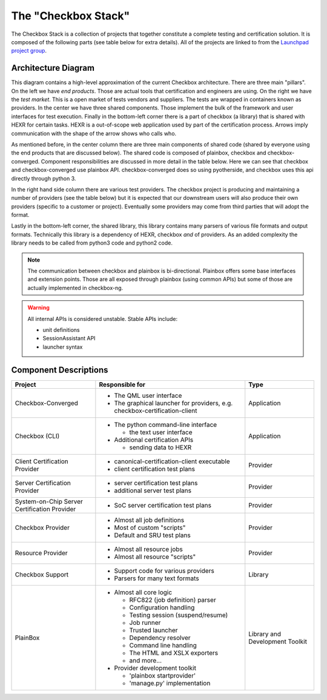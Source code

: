 The "Checkbox Stack"
====================

The Checkbox Stack is a collection of projects that together constitute a
complete testing and certification solution. It is composed of the following
parts (see table below for extra details). All of the projects are linked to
from the `Launchpad project group <https://launchpad.net/checkbox-project>`_.

Architecture Diagram
--------------------

.. image:: _images/Checkbox-Stack-Architecture.svg
    :alt: Architecture Diagram

This diagram contains a high-level approximation of the current Checkbox
architecture. There are three main "pillars". On the left we have *end
products*. Those are actual tools that certification and engineers are using.
On the right we have the *test market*. This is a open market of tests vendors
and suppliers. The tests are wrapped in containers known as providers. In the
center we have three shared components. Those implement the bulk of the
framework and user interfaces for test execution. Finally in the bottom-left
corner there is a part of checkbox (a library) that is shared with HEXR for
certain tasks. HEXR is a out-of-scope web application used by part of the
certification process. Arrows imply communication with the shape of the arrow
shows who calls who.

As mentioned before, in the center column there are three main components of
shared code (shared by everyone using the end products that are discussed
below). The shared code is composed of plainbox, checkbox and
checkbox-converged.  Component responsibilities are discussed in more detail in
the table below.  Here we can see that checkbox and checkbox-converged use
plainbox API.  checkbox-converged does so using pyotherside, and checkbox uses
this api directly through python 3.

In the right hand side column there are various test providers. The checkbox
project is producing and maintaining a number of providers (see the table
below) but it is expected that our downstream users will also produce their own
providers (specific to a customer or project). Eventually some providers may
come from third parties that will adopt the format.

Lastly in the bottom-left corner, the shared library, this library contains
many parsers of various file formats and output formats. Technically this
library is a dependency of HEXR, checkbox *and* of providers. As an added
complexity the library needs to be called from python3 code and python2 code.

.. note::
    The communication between checkbox and plainbox is bi-directional.
    Plainbox offers some base interfaces and extension points. Those are all
    exposed through plainbox (using common APIs) but some of those are actually
    implemented in checkbox-ng.

.. warning::
    All internal APIs is considered unstable. 
    Stable APIs include:

    * unit definitions
    * SessionAssistant API
    * launcher syntax

Component Descriptions
----------------------

+------------------------+---------------------------------------+-------------+
| Project                | Responsible for                       |    Type     |
+========================+=======================================+=============+
| Checkbox-Converged     | - The QML user interface              | Application |
|                        | - The graphical launcher for          |             |
|                        |   providers, e.g.                     |             |
|                        |   checkbox-certification-client       |             |
+------------------------+---------------------------------------+-------------+
| Checkbox (CLI)         | - The python command-line interface   | Application |
|                        |                                       |             |
|                        |   - the text user interface           |             |
|                        |                                       |             |
|                        | - Additional certification APIs       |             |
|                        |                                       |             |
|                        |   - sending data to HEXR              |             |
+------------------------+---------------------------------------+-------------+
| Client Certification   | - canonical-certification-client      | Provider    |
| Provider               |   executable                          |             |
|                        | - client certification test plans     |             |
+------------------------+---------------------------------------+-------------+
| Server Certification   | - server certification test plans     | Provider    |
| Provider               | - additional server test plans        |             |
+------------------------+---------------------------------------+-------------+
| System-on-Chip Server  | - SoC server certification test plans | Provider    |
| Certification Provider |                                       |             |
+------------------------+---------------------------------------+-------------+
| Checkbox Provider      | - Almost all job definitions          | Provider    |
|                        | - Most of custom "scripts"            |             |
|                        | - Default and SRU test plans          |             |
+------------------------+---------------------------------------+-------------+
| Resource Provider      | - Almost all resource jobs            | Provider    |
|                        | - Almost all resource "scripts"       |             |
+------------------------+---------------------------------------+-------------+
| Checkbox Support       | - Support code for various providers  | Library     |
|                        | - Parsers for many text formats       |             |
+------------------------+---------------------------------------+-------------+
| PlainBox               | - Almost all core logic               | Library     |
|                        |                                       | and         |
|                        |   - RFC822 (job definition) parser    | Development |
|                        |   - Configuration handling            | Toolkit     |
|                        |   - Testing session (suspend/resume)  |             |
|                        |   - Job runner                        |             |
|                        |   - Trusted launcher                  |             |
|                        |   - Dependency resolver               |             |
|                        |   - Command line handling             |             |
|                        |   - The HTML and XSLX exporters       |             |
|                        |   - and more...                       |             |
|                        |                                       |             |
|                        | - Provider development toolkit        |             |
|                        |                                       |             |
|                        |   - 'plainbox startprovider'          |             |
|                        |   - 'manage.py' implementation        |             |
+------------------------+---------------------------------------+-------------+
